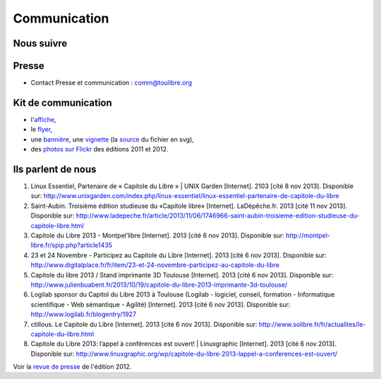 ==============
Communication
==============

Nous suivre
============

.. image:: theme/images/icons/feed-48x48.png
  :alt: Atom feed
  :target: `atom feed`_
  :class: icon

.. image:: theme/images/icons/identica-48x48.png
  :alt: Identica
  :target: `Identica`_
  :class: icon

.. image:: theme/images/icons/twitter-48x48.png
  :alt: Twitter
  :target: `Twitter`_
  :class: icon

.. image:: theme/images/icons/google+-48x48.png
  :alt: Google+
  :target: `Google+`_
  :class: icon

.. image:: theme/images/icons/lanyrd-48x48.png
  :alt: Lanyrd
  :target: `Lanyrd`_ 
  :class: icon
  
.. _atom feed: http://www.capitoledulibre.org/2012/feeds/all.atom.xml
.. _Identica: http://identi.ca/toulibreorg
.. _Twitter: https://twitter.com/toulibreorg
.. _Google+: https://plus.google.com/b/109128243242581226442/109128243242581226442/posts
.. _Lanyrd: http://lanyrd.com/2013/capitole-du-libre/

Presse
======

* Contact Presse et communication : comm@toulibre.org

Kit de communication
====================

* l'`affiche`_,
* le flyer_,
* une `bannière`_, une `vignette`_ (la `source`_ du fichier en svg),
* des `photos sur Flickr`_ des éditions 2011 et 2012.

Ils parlent de nous
======================

1. Linux Essentiel, Partenaire de « Capitole du Libre » | UNIX Garden [Internet]. 2103 [cité 8 nov 2013]. Disponible sur: http://www.unixgarden.com/index.php/linux-essentiel/linux-essentiel-partenaire-de-capitole-du-libre
2. Saint-Aubin. Troisième édition studieuse du «Capitole libre» [Internet]. LaDépêche.fr. 2013 [cité 11 nov 2013]. Disponible sur: http://www.ladepeche.fr/article/2013/11/06/1746966-saint-aubin-troisieme-edition-studieuse-du-capitole-libre.html
3. Capitole du Libre 2013 - Montpel’libre [Internet]. 2013 [cité 6 nov 2013]. Disponible sur: http://montpel-libre.fr/spip.php?article1435
4. 23 et 24 Novembre - Participez au Capitole du Libre [Internet]. 2013 [cité 6 nov 2013]. Disponible sur: http://www.digitalplace.fr/fr/item/23-et-24-novembre-participez-au-capitole-du-libre
5. Capitole du libre 2013 / Stand imprimante 3D Toulouse [Internet]. 2013 [cité 6 nov 2013]. Disponible sur: http://www.julienbuabent.fr/2013/10/19/capitole-du-libre-2013-imprimante-3d-toulouse/
6. Logilab sponsor du Capitol du Libre 2013 à Toulouse (Logilab - logiciel, conseil, formation - Informatique scientifique - Web sémantique - Agilité) [Internet]. 2013 [cité 6 nov 2013]. Disponible sur: http://www.logilab.fr/blogentry/1927
7. ctillous. Le Capitole du Libre [Internet]. 2013 [cité 6 nov 2013]. Disponible sur: http://www.solibre.fr/fr/actualites/le-capitole-du-libre.html
8. Capitole du Libre 2013: l’appel à conférences est ouvert! | Linuxgraphic [Internet]. 2013 [cité 6 nov 2013]. Disponible sur: http://www.linuxgraphic.org/wp/capitole-du-libre-2013-lappel-a-conferences-est-ouvert/

Voir la `revue de presse`_ de l'édition 2012.


.. _`revue de presse`: http://2012.capitoledulibre.org/communication.html#ils-parlent-de-nous
.. _`affiche`: 
.. _flyer: /files/flyer-cdl2013.pdf
.. _`bannière`: /files/banniere-cdl2013.png
.. _`vignette`: /files/thumb-cdl2013.png
.. _`source`: http://toulibre.org/pub/2013-11-23-capitole-du-libre/graphisme/bannieres-cdl2013.svg
.. _`photos sur Flickr`: http://www.flickr.com/search/?q=capitole+du+libre&l=cc&ss=0&ct=0&mt=all&w=all&adv=1
